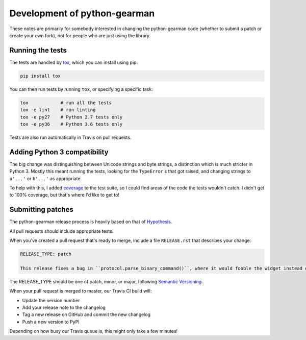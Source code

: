 Development of python-gearman
=============================

These notes are primarily for somebody interested in changing the python-gearman code (whether to submit a patch or create your own fork), not for people who are just using the library.

Running the tests
*****************

The tests are handled by `tox <https://pypi.org/project/tox/>`_, which you can install using pip:

.. code-block::

   pip install tox

You can then run tests by running ``tox``, or specifying a specific task:

.. code-block::

   tox            # run all the tests
   tox -e lint    # run linting
   tox -e py27    # Python 2.7 tests only
   tox -e py36    # Python 3.6 tests only

Tests are also run automatically in Travis on pull requests.

Adding Python 3 compatibility
*****************************

The big change was distinguishing between Unicode strings and byte strings, a distinction which is much stricter in Python 3.
Mostly this meant running the tests, looking for the ``TypeError`` s that got raised, and changing strings to ``u'...'`` or ``b'...'`` as appropriate.

To help with this, I added `coverage <https://github.com/nedbat/coveragepy>`_ to the test suite, so I could find areas of the code the tests wouldn't catch.
I didn't get to 100% coverage, but that's where I'd like to get to!

Submitting patches
******************

The python-gearman release process is heavily based on that of `Hypothesis <https://hypothesis.works/articles/continuous-releases/>`_.

All pull requests should include appropriate tests.

When you've created a pull request that's ready to merge, include a file ``RELEASE.rst`` that describes your change:

.. code-block::

   RELEASE_TYPE: patch

   This release fixes a bug in ``protocol.parse_binary_command()``, where it would fooble the widget instead of wrangling the wotsit.

The RELEASE_TYPE should be one of patch, minor, or major, following `Semantic Versioning <https://semver.org/>`_.

When your pull request is merged to master, our Travis CI build will:

*  Update the version number
*  Add your release note to the changelog
*  Tag a new release on GitHub and commit the new changelog
*  Push a new version to PyPI

Depending on how busy our Travis queue is, this might only take a few minutes!

